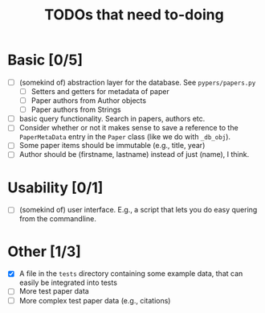 #+TITLE: TODOs that need to-doing

* Basic [0/5]

  - [ ] (somekind of) abstraction layer for the database. See ~pypers/papers.py~
    - [ ] Setters and getters for metadata of paper
    - [ ] Paper authors from Author objects
    - [ ] Paper authors from Strings
  - [ ] basic query functionality. Search in papers, authors etc.
  - [ ] Consider whether or not it makes sense to save a reference to
    the ~PaperMetaData~ entry in the ~Paper~ class (like we do with
    ~_db_obj~).
  - [ ] Some paper items should be immutable (e.g., title, year)
  - [ ] Author should be (firstname, lastname) instead of just (name),
    I think.

* Usability [0/1]

  - [ ] (somekind of) user interface. E.g., a script that lets you do
    easy quering from the commandline.

* Other [1/3]

  - [X] A file in the ~tests~ directory containing some example data,
    that can easily be integrated into tests
  - [ ] More test paper data
  - [ ] More complex test paper data (e.g., citations)

